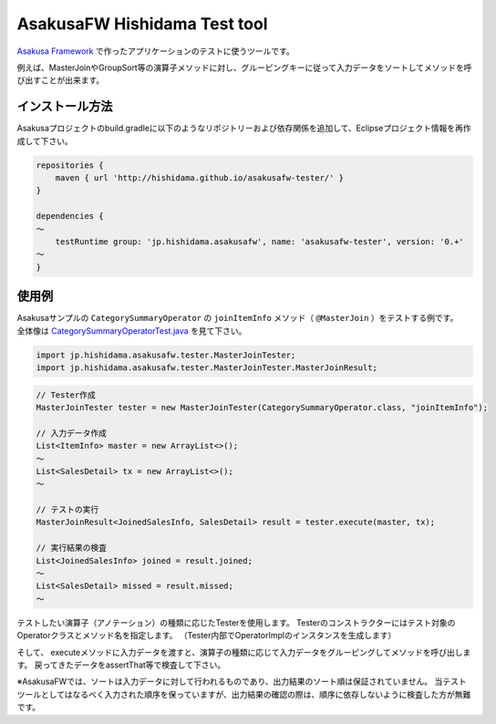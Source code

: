 AsakusaFW Hishidama Test tool
=============================
`Asakusa Framework <http://www.ne.jp/asahi/hishidama/home/tech/asakusafw/index.html>`_ で作ったアプリケーションのテストに使うツールです。

例えば、MasterJoinやGroupSort等の演算子メソッドに対し、グルーピングキーに従って入力データをソートしてメソッドを呼び出すことが出来ます。


インストール方法
----------------
Asakusaプロジェクトのbuild.gradleに以下のようなリポジトリーおよび依存関係を追加して、Eclipseプロジェクト情報を再作成して下さい。

.. sourcecode:: gradle

 repositories {
     maven { url 'http://hishidama.github.io/asakusafw-tester/' }
 }
 
 dependencies {
 ～
     testRuntime group: 'jp.hishidama.asakusafw', name: 'asakusafw-tester', version: '0.+'
 ～
 }


使用例
------
| Asakusaサンプルの ``CategorySummaryOperator`` の ``joinItemInfo`` メソッド（ ``@MasterJoin`` ）をテストする例です。
| 全体像は `CategorySummaryOperatorTest.java <https://github.com/hishidama/asakusafw-tester/blob/master/CategorySummaryOperatorTest.java>`_ を見て下さい。

.. sourcecode:: java

   import jp.hishidama.asakusafw.tester.MasterJoinTester;
   import jp.hishidama.asakusafw.tester.MasterJoinTester.MasterJoinResult;

.. sourcecode:: java

   // Tester作成
   MasterJoinTester tester = new MasterJoinTester(CategorySummaryOperator.class, "joinItemInfo");

   // 入力データ作成
   List<ItemInfo> master = new ArrayList<>();
   ～
   List<SalesDetail> tx = new ArrayList<>();
   ～
 
   // テストの実行
   MasterJoinResult<JoinedSalesInfo, SalesDetail> result = tester.execute(master, tx);

   // 実行結果の検査
   List<JoinedSalesInfo> joined = result.joined;
   ～
   List<SalesDetail> missed = result.missed;
   ～

テストしたい演算子（アノテーション）の種類に応じたTesterを使用します。
Testerのコンストラクターにはテスト対象のOperatorクラスとメソッド名を指定します。
（Tester内部でOperatorImplのインスタンスを生成します）

そして、 executeメソッドに入力データを渡すと、演算子の種類に応じて入力データをグルーピングしてメソッドを呼び出します。
戻ってきたデータをassertThat等で検査して下さい。

※AsakusaFWでは、ソートは入力データに対して行われるものであり、出力結果のソート順は保証されていません。
当テストツールとしてはなるべく入力された順序を保っていますが、出力結果の確認の際は、順序に依存しないように検査した方が無難です。

